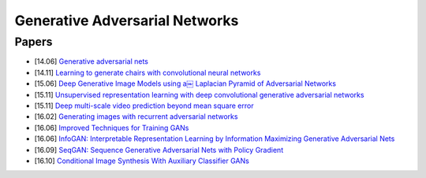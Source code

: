 
===============================
Generative Adversarial Networks
===============================

Papers
------

* [14.06] `Generative adversarial nets <https://arxiv.org/abs/1406.2661>`_
* [14.11] `Learning to generate chairs with convolutional neural networks <https://arxiv.org/abs/1411.5928>`_
* [15.06] `Deep Generative Image Models using a￼ Laplacian Pyramid of Adversarial Networks <https://arxiv.org/abs/1506.05751>`_
* [15.11] `Unsupervised representation learning with deep convolutional generative adversarial networks <https://arxiv.org/abs/1511.06434>`_
* [15.11] `Deep multi-scale video prediction beyond mean square error <https://arxiv.org/abs/1511.05440>`_
* [16.02] `Generating images with recurrent adversarial networks <https://arxiv.org/abs/1602.05110>`_
* [16.06] `Improved Techniques for Training GANs <https://arxiv.org/abs/1606.03498>`_
* [16.06] `InfoGAN: Interpretable Representation Learning by Information Maximizing Generative Adversarial Nets <https://arxiv.org/abs/1606.03657>`_
* [16.09] `SeqGAN: Sequence Generative Adversarial Nets with Policy Gradient <https://arxiv.org/abs/1609.05473>`_
* [16.10] `Conditional Image Synthesis With Auxiliary Classifier GANs <https://arxiv.org/abs/1610.09585>`_
